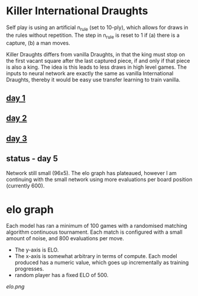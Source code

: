 * Killer International Draughts

  Self play is using an artificial n_rule (set to 10-ply), which allows for draws in the rules
  without repetition.  The step in n_rule is reset to 1 if (a) there is a capture, (b) a man moves.

  Killer Draughts differs from vanilla Draughts, in that the king must stop on the first vacant
  square after the last captured piece, if and only if that piece is also a king.  The idea is this
  leads to less draws in high level games.  The inputs to neural network are exactly the same as
  vanilla International Draughts, thereby it would be easy use transfer learning to train vanilla.

** [[https://github.com/richemslie/gzero_data/blob/3955b3e7222c7b99080659008c7a4a4ab150a588/data/draughts_killer/readme.org][day 1]]

** [[https://github.com/richemslie/gzero_data/blob/b2fd3a0055f048b0cfe877c58f90a0056773c479/data/draughts_killer/readme.org][day 2]]

** [[https://github.com/richemslie/gzero_data/blob/479a82da6b7daf3b4fa8691edda479316c3128c8/data/draughts_killer/readme.org][day 3]]

** status - day 5
   Network still small (96x5).  The elo graph has plateaued, however I am continuing with
   the small network using more evaluations per board position (currently 600).


* elo graph
  Each model has ran a minimum of 100 games with a randomised matching algorithm continuous
  tournament.  Each match is configured with a small amount of noise, and 800 evaluations per move.

  - The y-axis is ELO.
  - The x-axis is somewhat arbitrary in terms of compute.  Each model produced has a numeric value,
    which goes up incrementally as training progresses.
  - random player has a fixed ELO of 500.

  [[elo.png]]



